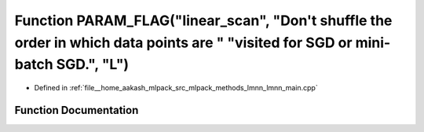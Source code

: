 .. _exhale_function_lmnn__main_8cpp_1acabe8b701e0a26e5a230c925b213a70c:

Function PARAM_FLAG("linear_scan", "Don't shuffle the order in which data points are " "visited for SGD or mini-batch SGD.", "L")
=================================================================================================================================

- Defined in :ref:`file__home_aakash_mlpack_src_mlpack_methods_lmnn_lmnn_main.cpp`


Function Documentation
----------------------


.. doxygenfunction:: PARAM_FLAG("linear_scan", "Don't shuffle the order in which data points are " "visited for SGD or mini-batch SGD.", "L")
